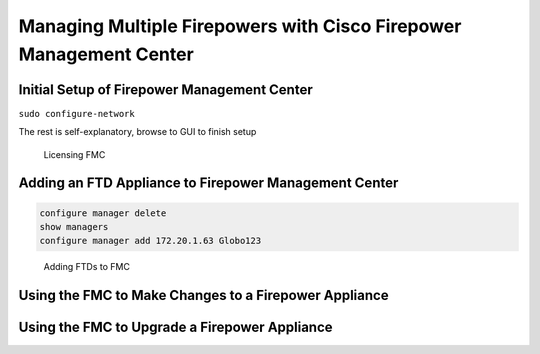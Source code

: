 Managing Multiple Firepowers with Cisco Firepower Management Center
===================================================================

Initial Setup of Firepower Management Center
--------------------------------------------

``sudo configure-network``

The rest is self-explanatory, browse to GUI to finish setup

.. figure:: _images/managing-multiple-firepowers-with-cisco-firepower-management-center-1.png
   :alt: Licensing FMC

   Licensing FMC

Adding an FTD Appliance to Firepower Management Center
------------------------------------------------------

.. code:: text

   configure manager delete
   show managers
   configure manager add 172.20.1.63 Globo123

.. figure:: _images/managing-multiple-firepowers-with-cisco-firepower-management-center-2.png
   :alt: Adding FTDs to FMC

   Adding FTDs to FMC

Using the FMC to Make Changes to a Firepower Appliance
------------------------------------------------------

|image1|

Using the FMC to Upgrade a Firepower Appliance
----------------------------------------------

|image2|

.. |image1| image:: _images/managing-multiple-firepowers-with-cisco-firepower-management-center-3.png
.. |image2| image:: _images/managing-multiple-firepowers-with-cisco-firepower-management-center-4.png
